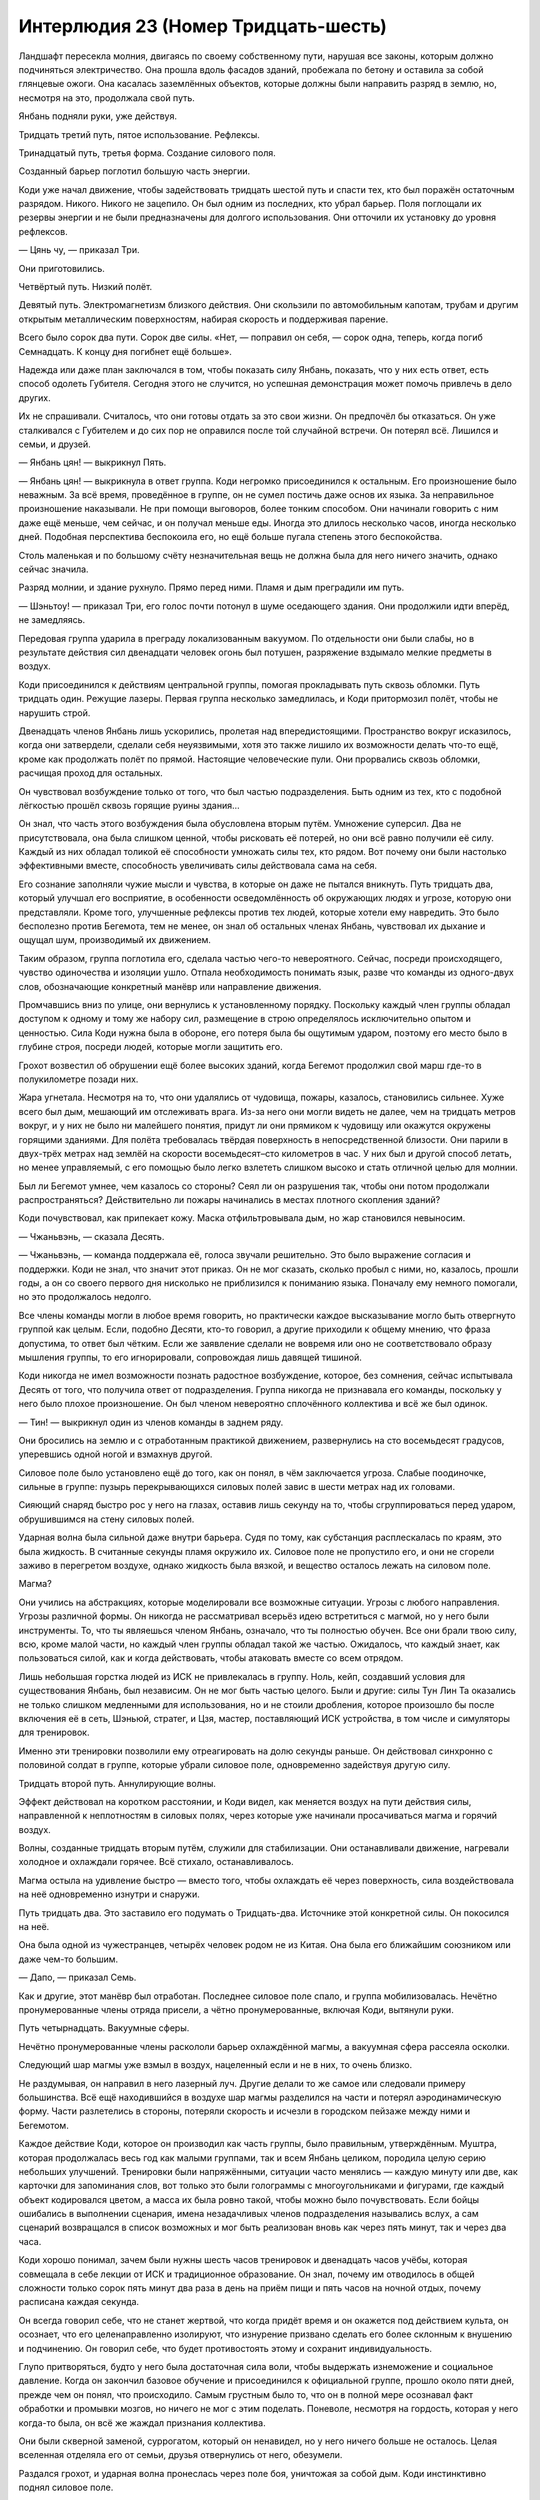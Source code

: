 ﻿Интерлюдия 23 (Номер Тридцать-шесть)
######################################
Ландшафт пересекла молния, двигаясь по своему собственному пути, нарушая все законы, которым должно подчиняться электричество. Она прошла вдоль фасадов зданий, пробежала по бетону и оставила за собой глянцевые ожоги. Она касалась заземлённых объектов, которые должны были направить разряд в землю, но, несмотря на это, продолжала свой путь.

Янбань подняли руки, уже действуя.

Тридцать третий путь, пятое использование. Рефлексы.

Тринадцатый путь, третья форма. Создание силового поля.

Созданный барьер поглотил большую часть энергии.

Коди уже начал движение, чтобы задействовать тридцать шестой путь и спасти тех, кто был поражён остаточным разрядом. Никого. Никого не зацепило. Он был одним из последних, кто убрал барьер. Поля поглощали их резервы энергии и не были предназначены для долгого использования. Они отточили их установку до уровня рефлексов.

— Цянь чу, — приказал Три.

Они приготовились.

Четвёртый путь. Низкий полёт.

Девятый путь. Электромагнетизм близкого действия. Они скользили по автомобильным капотам, трубам и другим открытым металлическим поверхностям, набирая скорость и поддерживая парение.

Всего было сорок два пути. Сорок две силы. «Нет, — поправил он себя, — сорок одна, теперь, когда погиб Семнадцать. К концу дня погибнет ещё больше».

Надежда или даже план заключался в том, чтобы показать силу Янбань, показать, что у них есть ответ, есть способ одолеть Губителя. Сегодня этого не случится, но успешная демонстрация может помочь привлечь в дело других.

Их не спрашивали. Считалось, что они готовы отдать за это свои жизни. Он предпочёл бы отказаться. Он уже сталкивался с Губителем и до сих пор не оправился после той случайной встречи. Он потерял всё. Лишился и семьи, и друзей.

— Янбань цян! — выкрикнул Пять.

— Янбань цян! — выкрикнула в ответ группа. Коди негромко присоединился к остальным. Его произношение было неважным. За всё время, проведённое в группе, он не сумел постичь даже основ их языка. За неправильное произношение наказывали. Не при помощи выговоров, более тонким способом. Они начинали говорить с ним даже ещё меньше, чем сейчас, и он получал меньше еды. Иногда это длилось несколько часов, иногда несколько дней. Подобная перспектива беспокоила его, но ещё больше пугала степень этого беспокойства.

Столь маленькая и по большому счёту незначительная вещь не должна была для него ничего значить, однако сейчас значила.

Разряд молнии, и здание рухнуло. Прямо перед ними. Пламя и дым преградили им путь.

— Шэньтоу! — приказал Три, его голос почти потонул в шуме оседающего здания. Они продолжили идти вперёд, не замедляясь.

Передовая группа ударила в преграду локализованным вакуумом. По отдельности они были слабы, но в результате действия сил двенадцати человек огонь был потушен, разряжение вздымало мелкие предметы в воздух.

Коди присоединился к действиям центральной группы, помогая прокладывать путь сквозь обломки. Путь тридцать один. Режущие лазеры. Первая группа несколько замедлилась, и Коди притормозил полёт, чтобы не нарушить строй.

Двенадцать членов Янбань лишь ускорились, пролетая над впередистоящими. Пространство вокруг исказилось, когда они затвердели, сделали себя неуязвимыми, хотя это также лишило их возможности делать что-то ещё, кроме как продолжать полёт по прямой. Настоящие человеческие пули. Они прорвались сквозь обломки, расчищая проход для остальных.

Он чувствовал возбуждение только от того, что был частью подразделения. Быть одним из тех, кто с подобной лёгкостью прошёл сквозь горящие руины здания…

Он знал, что часть этого возбуждения была обусловлена вторым путём. Умножение суперсил. Два не присутствовала, она была слишком ценной, чтобы рисковать её потерей, но они всё равно получили её силу. Каждый из них обладал толикой её способности умножать силы тех, кто рядом. Вот почему они были настолько эффективными вместе, способность увеличивать силы действовала сама на себя.

Его сознание заполняли чужие мысли и чувства, в которые он даже не пытался вникнуть. Путь тридцать два, который улучшал его восприятие, в особенности осведомлённость об окружающих людях и угрозе, которую они представляли. Кроме того, улучшенные рефлексы против тех людей, которые хотели ему навредить. Это было бесполезно против Бегемота, тем не менее, он знал об остальных членах Янбань, чувствовал их дыхание и ощущал шум, производимый их движением.

Таким образом, группа поглотила его, сделала частью чего-то невероятного. Сейчас, посреди происходящего, чувство одиночества и изоляции ушло. Отпала необходимость понимать язык, разве что команды из одного-двух слов, обозначающие конкретный манёвр или направление движения.

Промчавшись вниз по улице, они вернулись к установленному порядку. Поскольку каждый член группы обладал доступом к одному и тому же набору сил, размещение в строю определялось исключительно опытом и ценностью. Сила Коди нужна была в обороне, его потеря была бы ощутимым ударом, поэтому его место было в глубине строя, посреди людей, которые могли защитить его.

Грохот возвестил об обрушении ещё более высоких зданий, когда Бегемот продолжил свой марш где-то в полукилометре позади них.

Жара угнетала. Несмотря на то, что они удалялись от чудовища, пожары, казалось, становились сильнее. Хуже всего был дым, мешающий им отслеживать врага. Из-за него они могли видеть не далее, чем на тридцать метров вокруг, и у них не было ни малейшего понятия, придут ли они прямиком к чудовищу или окажутся окружены горящими зданиями. Для полёта требовалась твёрдая поверхность в непосредственной близости. Они парили в двух-трёх метрах над землёй на скорости восемьдесят–сто километров в час. У них был и другой способ летать, но менее управляемый, с его помощью было легко взлететь слишком высоко и стать отличной целью для молнии.

Был ли Бегемот умнее, чем казалось со стороны? Сеял ли он разрушения так, чтобы они потом продолжали распространяться? Действительно ли пожары начинались в местах плотного скопления зданий?

Коди почувствовал, как припекает кожу. Маска отфильтровывала дым, но жар становился невыносим.

— Чжаньвэнь, — сказала Десять.

— Чжаньвэнь, — команда поддержала её, голоса звучали решительно. Это было выражение согласия и поддержки. Коди не знал, что значит этот приказ. Он не мог сказать, сколько пробыл с ними, но, казалось, прошли годы, а он со своего первого дня нисколько не приблизился к пониманию языка. Поначалу ему немного помогали, но это продолжалось недолго.

Все члены команды могли в любое время говорить, но практически каждое высказывание могло быть отвергнуто группой как целым. Если, подобно Десяти, кто-то говорил, а другие приходили к общему мнению, что фраза допустима, то ответ был чётким. Если же заявление сделали не вовремя или оно не соответствовало образу мышления группы, то его игнорировали, сопровождая лишь давящей тишиной.

Коди никогда не имел возможности познать радостное возбуждение, которое, без сомнения, сейчас испытывала Десять от того, что получила ответ от подразделения. Группа никогда не признавала его команды, поскольку у него было плохое произношение. Он был членом невероятно сплочённого коллектива и всё же был одинок.

— Тин! — выкрикнул один из членов команды в заднем ряду.

Они бросились на землю и с отработанным практикой движением, развернулись на сто восемьдесят градусов, уперевшись одной ногой и взмахнув другой.

Силовое поле было установлено ещё до того, как он понял, в чём заключается угроза. Слабые поодиночке, сильные в группе: пузырь перекрывающихся силовых полей завис в шести метрах над их головами.

Сияющий снаряд быстро рос у него на глазах, оставив лишь секунду на то, чтобы сгруппироваться перед ударом, обрушившимся на стену силовых полей.

Ударная волна была сильной даже внутри барьера. Судя по тому, как субстанция расплескалась по краям, это была жидкость. В считанные секунды пламя окружило их. Силовое поле не пропустило его, и они не сгорели заживо в перегретом воздухе, однако жидкость была вязкой, и вещество осталось лежать на силовом поле.

Магма?

Они учились на абстракциях, которые моделировали все возможные ситуации. Угрозы с любого направления. Угрозы различной формы. Он никогда не рассматривал всерьёз идею встретиться с магмой, но у него были инструменты. То, что ты являешься членом Янбань, означало, что ты полностью обучен. Все они брали твою силу, всю, кроме малой части, но каждый член группы обладал такой же частью. Ожидалось, что каждый знает, как пользоваться силой, как и когда действовать, чтобы атаковать вместе со всем отрядом.

Лишь небольшая горстка людей из ИСК не привлекалась в группу. Ноль, кейп, создавший условия для существования Янбань, был независим. Он не мог быть частью целого. Были и другие: силы Тун Лин Та оказались не только слишком медленными для использования, но и не стоили дробления, которое произошло бы после включения её в сеть, Шэньюй, стратег, и Цзя, мастер, поставляющий ИСК устройства, в том числе и симуляторы для тренировок.

Именно эти тренировки позволили ему отреагировать на долю секунды раньше. Он действовал синхронно с половиной солдат в группе, которые убрали силовое поле, одновременно задействуя другую силу.

Тридцать второй путь. Аннулирующие волны.

Эффект действовал на коротком расстоянии, и Коди видел, как меняется воздух на пути действия силы, направленной к неплотностям в силовых полях, через которые уже начинали просачиваться магма и горячий воздух.

Волны, созданные тридцать вторым путём, служили для стабилизации. Они останавливали движение, нагревали холодное и охлаждали горячее. Всё стихало, останавливалось.

Магма остыла на удивление быстро — вместо того, чтобы охлаждать её через поверхность, сила воздействовала на неё одновременно изнутри и снаружи.

Путь тридцать два. Это заставило его подумать о Тридцать-два. Источнике этой конкретной силы. Он покосился на неё.

Она была одной из чужестранцев, четырёх человек родом не из Китая. Она была его ближайшим союзником или даже чем-то большим.

— Дапо, — приказал Семь.

Как и другие, этот манёвр был отработан. Последнее силовое поле спало, и группа мобилизовалась. Нечётно пронумерованные члены отряда присели, а чётно пронумерованные, включая Коди, вытянули руки.

Путь четырнадцать. Вакуумные сферы.

Нечётно пронумерованные члены раскололи барьер охлаждённой магмы, а вакуумная сфера рассеяла осколки.

Следующий шар магмы уже взмыл в воздух, нацеленный если и не в них, то очень близко.

Не раздумывая, он направил в него лазерный луч. Другие делали то же самое или следовали примеру большинства. Всё ещё находившийся в воздухе шар магмы разделился на части и потерял аэродинамическую форму. Части разлетелись в стороны, потеряли скорость и исчезли в городском пейзаже между ними и Бегемотом.

Каждое действие Коди, которое он производил как часть группы, было правильным, утверждённым. Муштра, которая продолжалась весь год как малыми группами, так и всем Янбань целиком, породила целую серию небольших улучшений. Тренировки были напряжёнными, ситуации часто менялись — каждую минуту или две, как карточки для запоминания слов, вот только это были голограммы с многоугольниками и фигурами, где каждый объект кодировался цветом, а масса их была ровно такой, чтобы можно было почувствовать. Если бойцы ошибались в выполнении сценария, имена незадачливых членов подразделения назывались вслух, а сам сценарий возвращался в список возможных и мог быть реализован вновь как через пять минут, так и через два часа.

Коди хорошо понимал, зачем были нужны шесть часов тренировок и двенадцать часов учёбы, которая совмещала в себе лекции от ИСК и традиционное образование. Он знал, почему им отводилось в общей сложности только сорок пять минут два раза в день на приём пищи и пять часов на ночной отдых, почему расписана каждая секунда.

Он всегда говорил себе, что не станет жертвой, что когда придёт время и он окажется под действием культа, он осознает, что его целенаправленно изолируют, что изнурение призвано сделать его более склонным к внушению и подчинению. Он говорил себе, что будет противостоять этому и сохранит индивидуальность.

Глупо притворяться, будто у него была достаточная сила воли, чтобы выдержать изнеможение и социальное давление. Когда он закончил базовое обучение и присоединился к официальной группе, прошло около пяти дней, прежде чем он понял, что происходило. Самым грустным было то, что он в полной мере осознавал факт обработки и промывки мозгов, но ничего не мог с этим поделать. Поневоле, несмотря на гордость, которая у него когда-то была, он всё же жаждал признания коллектива.

Они были скверной заменой, суррогатом, который он ненавидел, но у него ничего больше не осталось. Целая вселенная отделяла его от семьи, друзья отвернулись от него, обезумели.

Раздался грохот, и ударная волна пронеслась через поле боя, уничтожая за собой дым. Коди инстинктивно поднял силовое поле.

Бегемот стоял неподалёку, возвышаясь посреди разрушенных строений, бился с какими-то летающими кейпами, обстреливающими его со всех сторон. Он был окружён паром, и молнии освещали его, гуляя по его серой плоти. Только один или два корабля продолжали сражаться. Остальные, видимо, пытались улететь прочь, но это было в лучшем случае авантюрой, поскольку ударные волны и молнии сбивали их на землю.

Дым снова заполнил небо, слишком сильно ограничивая поле зрения Коди, чтобы он мог увидеть что-либо ещё.

Бегемот хлопнул снова, и ещё раз, каждый удар лап способствовал распространению разрушений всё дальше, уничтожал сохранившиеся после прошлых атак препятствия.

Янбань отступили, ненамеренно расходясь друг от друга. Коди почувствовал, как затухает помощь второго пути, как он медленно теряет возможность пользоваться усиленными способностями остальных.

— Та ши фушэ косань, — сказал Три. Он добавил что-то ещё, что Коди не смог разобрать. Что-то об отступлении.

Группа полетела назад, держась у земли, и Коди, опоздав на долю секунды, ускорился, чтобы удостовериться, что он в строю.

— Радиация, — сказала Тридцать-два на идеальном, без акцента, английском. Это было для Коди и двух других англоговорящих членов группы, что могли не понять более сложных слов. Другие бойцы покосились на неё, но она продолжила говорить. — Он использует ударные волны для распространения облучённого вещества по городу. Мы отступаем, ясно?

Коди кивнул, но пока группа взлетала, не смог заставить себя ответить. Это было необязательно, и не стоило того. Он осознал это, когда узнал, как могут отреагировать остальные, если он использует английский. Тридцать-два наверняка начнут из-за этого избегать, ему незачем было присоединяться к ней.

Перед ними расцвёл взрыв из дыма.

Не дым. Тьма.

Янбань все, как один, приняли боевые позы, приготовились, если потребуется, использовать подходящую силу.

Из дыма вышли злодеи, и только тогда действие двадцать третьего пути запоздало позволило Янбань ощутить этих людей. Сила была заблокирована кем-то или чем-то из этой группы.

Судя по их виду, это были выходцы с Запада. Коди, сузив глаза, изучал их. Парень в маске демона, окружённый зловещей тьмой, которая сформировала стену между их группой и Бегемотом. Молодая девушка с рогатой маской, коренастый парень или девушка с толстым мехом вокруг капюшона, девушка в чёрном с непрозрачной панелью напротив лица и с луком в руках.

Другая группа тоже была верхом, но явно отличалась по стилю. Отличие не исчезло, даже если бы их заранее перемешали. Парень в средневековой одежде с серебряной короной, девушка в платье, две женщины в вечерних нарядах.

Они все сидели верхом на мутантах. Он попытался вспомнить имя. Парень из Бостона. Бласти? Бласто. Он был способен создавать подобных тварей. Возможно, это был он.

Янбань осторожно окружили группу.

— Господи, — сказал парень, закутанный в тьму. Его сила бурлила вокруг, тьмы становилось больше. — Какого чёрта вы делаете?

«Использует возможности своей силы», — подумал Коди, но ничего не сказал.

Остальные нервно переминались, но тот, с белой маской и серебряной короной, и две девушки в вечерних нарядах… они, кажется, были спокойны.

Что-то в них всколыхнуло воспоминание. Не что-то конкретное, но когда-то он уже с ними сталкивался… он почувствовал мерзкое, скручивающее ощущение в животе.

Он моргнул, и прямо перед ним оказалась девушка в серой рогатой маске. Он подавил желание отреагировать. Он знал, что его товарищи подняли руки в ожидании боя. Они были подозрительны. Их учили, что иностранные герои опасны, непредсказуемы.

Похоже, они были правы. Это практически правило: все кейпы ебанутые. Все люди ебанутые. 

«Янбань, — подумал Коди, — решает эту проблему, отнимая у кейпов человечность».

Девушка развернулась, словно ничего удивительного не произошло:

— Блядь, ты не пошутил. Оно становится сильнее, если подойти к ним ближе. Я могу делать практически что угодно, и они не реагируют.

— Я без понятия, — ответил человек в чёрном.

— Это китайские кейпы, — сказала девушка в жёлтом вечернем платье. — Они, вероятно, не говорят по-английски и не могут ответить.

Что-то досаждало ему. Коди порылся в памяти. Лук, парень в одежде эпохи Возрождения, он не мог не вспомнить игру, в которую когда-то играл с друзьями ещё до того, как всё пошло не так. Но вечерние наряды, маски…

Баланс. Ублюдок, который схватил его и продал Янбань.

Ярость была свежей, пугающей и неожиданной. Словно пробуждающая ото сна струя обжигающей воды в лицо.

— Тридцать-шесть! — позвала его Тридцать-два.

— Тридцать-шесть? — спросила девушка с рожками. — Чего?

Это было имя Коди. Скорее, его новое имя, но он ещё не вполне к нему привык. Он обернулся и понял, что выбился из строя.

— Пошли, — сказала она.

Он снова посмотрел на женщину в жёлтом.

— Я могу догадаться, что ты думаешь, но оно того не стоит, — сказала та.

«На каждом шагу меня наёбывали. Наебал Крауз, наебала Симург, наебала Ноэль, наебал Баланс, наебал ёбанный Янбань».

— Ответы, месть, что-либо другое, — продолжила женщина в жёлтом, — ты ничего здесь не найдёшь.

Другие из её группы смотрели на неё с удивлением, насколько можно было судить по людям, скрывающим свои лица за масками.

— Ты знаешь, насколько легко тебя убить? — спросил Коди.

Три отдал приказ на китайском. Коди ничего не понял, но мог догадаться.

— Если ты убьёшь меня, — ответила девушка в жёлтом, — ему будет всё равно, а ты проведёшь остаток своих дней в дыре, которую построила Зиккурат, если, конечно, они просто не парализуют тебя с ног до головы и не оставят в живых, чтобы использовать твою силу.

«Зиккурат? О. Тун Лин Та, меняющая землю».

Она сказала, что не даст ответов, но это…

Земля бешено затряслась. Бегемот действовал. Сквозь и вокруг тёмных облаков дыма, поднимающихся над городом, проскакивали молнии.

— Если всё в порядке, нам нужно идти, — сказал тёмный человек. — Ситуация ухудшается, не уверен, насколько мы можем помочь, но когда мы просто стоим и ждём, я схожу с ума.

Кто-то из их группы свистнул, и они уехали, чудовищные четвероногие перешли на бег.

Коди остался стоять на месте, уставившись им вслед.

Три что-то выкрикнул, и Тридцать-два перевела:

— Он говорит, мы можем отправить тебя назад, если…

— Нет. Всё нормально, — сказал Коди, повернулся и встал в строй. Со всех сторон его окружало неодобрение. Он устал от этого. Сколько пройдёт недель, месяцев или лет, когда он получит право поддерживать разговор с товарищами?

Всё больше людей бежало. Группа молодых героев, кучка религиозных кейпов с нимбами и крестами на костюмах, ещё одна волна механических кораблей. Прибывало подкрепление.

Восемь сказал что-то, но акцент был слишком сильным, чтобы Коди что-либо понял.

Он выходил из беспамятного состояния, в котором дни смешивались друг с другом, где единственное, что отличало одну неделю от другой — это признание другими членами или выговор. Не Бегемот вывел его из этого состояния. Женщина в жёлтом.

От ярости скрутило живот, и она не проходила. Он почувствовал, как хватается за неё, погружается глубже.

Словно отражая чувства Коди, город горел, рушился и низвергался в хаос. Тысячи людей на улицах бежали мимо шатких, покрытых вывесками строений или падали жертвами ударных волн, создаваемых чудовищем в километре от них. Женщины, дети.

Они проходили мимо раненых, не задерживаясь. Семья из пятерых оказалась окружена горящими обломками, но Янбань даже не взглянули в их сторону.

«Мы военные, а не герои».

Цель заключалась в борьбе с монстром, поддержке Янбань, поддержке ИСК настолько, насколько это было возможно.

Три изменил курс, и остальные, летящие следом, перестроились. Они направились к приземистому зданию, рядом с которым обнаружилась группа мёртвых, покалеченных и умирающих индийских кейпов, лежащих среди обломков.

Коди использовал двадцать третий путь, чтобы проверить то, что Три наверняка уже знал. Рядом никого не было.

Три протянул руку вниз, и остальные вокруг повторили движение, прикасаясь к раненым.

Потребовалась минута, чтобы настроить всё как следует. Но эффект возымел действие, и раненый герой исчез.

Пять посмотрел на Коди и указал на следующего.

Низшая ступенька иерархии. «Если бы я не знал, что Ноль заберёт мои силы, я бы убил тебя здесь и сейчас».

Неохотно, переполняемый гневом Коди послушался и опустился на колени возле тела.

Путь сорок два. Телепортация. Мысленным взором он видел свою цель, словно раздражающее пятно света в центре области зрения, постепенно обретающее детали и чёткость. Каждый человек, стоящий рядом, помогал ускорить процесс.

Раненый герой мигнул и исчез.

К тому времени как они закончили, все три тела перенеслись.

— Цянь чу, — приказал Три.

Они выдвинулись.

По пути он видел, как улицы переполняются беженцами, настоящим потоком людей, рикш, велосипедов и машин. Люди достигли узкого места, точки, дальше которой не могли продвинуться, эвакуация остановилась.

Было ли это частью стратегии Бегемота? Центральные улицы не использовались либо потому, что Бегемот мог их видеть и уничтожать электричеством и ударными волнами любого, кто попытается воспользоваться ими, либо потому, что дороги были перекрыты упавшими зданиями.

Герои, которые не помогали с эвакуацией, создавали периметры, выстраивали линии обороны. Здесь индийские кейпы устанавливали на возвышенных точках турели, пушки размером с автомобиль, прикручивали их к асфальту и к крышам домов. Ещё один квартал остался позади. Гражданские здесь не бежали. Они собрались вместе и тихо переговаривались. Они излучали другой оттенок силы, такой же, как и кейпы на крышах.

Когда толпы кейпов стали плотнее, здания крепче и дальше друг от друга, подразделение Янбань замедлило движение. Здесь были деревья, но герои вырубали их. Каждая группа, кажется, работала над своим собственным планом, собственным проектом. Перед каждой группой в направлении Бегемота были установлены что-то вроде сеток из силовых полей.

Был один отряд с тяжёлым дальнобойным оружием. Площадку расчистили, чтобы разместить на ней устройства. Другое место разрисовали мелом, но не было ясно, для чего это было сделано. Технари вокруг занимались приготовлениями. Паренёк в красной броне и линзами возился с двумя пушками странного вида, установленными на крыше, каждая была размером с автобус.

Всё это складывалось в общую картину, некий сценарий для истории, которая ещё не началась. Мысль, что Бегемот изменит направление, которое в самом начале выбрал, даже не рассматривалась. Герои не пытались объединиться, собраться вместе для решающей атаки, они предпочитали, чтобы удары следовали за ударами. Кейпы, которых он до сих пор встречал, были теми, кто отправился вперёд для поддержки, для поиска раненых, теми, кто рассчитывал на свою мобильность или способность ускользнуть.

Здесь, настолько далеко, устанавливался десяток средств противодействия, а то и два. Это станет местом битвы, где не будет обрушений и горящих вокруг зданий. Каждое средство противодействия займёт Бегемота достаточно долго, чтобы герои сумели организовать шквал атак.

Янбань достигли центра сети, приземлились на крышу с наибольшим количеством кейпов. Импровизированный командный центр.

Он взглянул всего лишь раз и уже понял. Не хватало чего-то важного. У них было множество способов замедлить его, и каждый из этих способов был простым. Но в итоге, он не сумел найти ничего, что могло бы закончить бой.

Коди видел, как герои реагируют на приземление Янбань, он видел, как окружающие смотрят на группу людей, пытаясь понять их цели. Руководство, верхушка Протектората.

Человек в сверкающей броне протянул руку Три, который вышел вперёд.

— Мы не ожидали Янбань.

Три обернулся через плечо, и Тридцать-два приблизилась к нему:

— Ваша СКП была очень убедительна, Шевалье.

— Я полагаю, можно считать это добрым знаком. Вы читали предварительную информацию и планы, которые мы выслали?

— Мы прочитали, — Тридцать-два продолжила переводить. — С вашего позволения, мы вернёмся к бою с Бегемотом. Но мы хотели бы сделать предложение.

— Я знаю, что вы хотите предложить, — ответил Шевалье. — Мне очень жаль, но…

— Это нечто отличное от нашего обычного предложения, — быстро заговорила Тридцать-два, пытаясь соответствовать попытке Три прервать его.

Шевалье замолчал.

— Ваши герои испуганы. Они хотят помочь, они хорошие люди. Мы предлагаем другой путь. Они могут помочь, не рискуя своими жизнями.

— Думаю, я понимаю. Вы должны понять, почему я говорю «нет», — ответил Шевалье.

— Наша группа разделяет силы. Раз за разом Запад отвергал нас. Мы могли бы реабилитировать ваших преступников и разделить их силы среди нас. Они будут ослаблены, но мы обладаем способностью умножать способности. Вы можете почувствовать это, находясь рядом с нами.

— Да, — сказал Шевалье.

В отдалении колонна из молний толщиной с многоквартирный дом прорезала стену дыма над городом. Коди ощутил, как трясётся здание, несмотря на свою массивность и на то, что молния была на расстоянии нескольких километров.

— Каждый из нас может получить лишь незначительную часть силы — сниженный эффект, уменьшенное расстояние и продолжительность, но когда мы вместе, благодаря умножению, сила растёт. Мы можем использовать практически треть первоначальной силы. Если кто-то проявит желание, мы могли бы телепортировать их в безопасное место, где мы одолжим их силы исключительно на время этого боя. Мы вернём всех домой, когда он закончится.

Коди видел реакцию кейпов на крыше. Люди обменивались взглядами. Обдумывали предложение.

В глубине души ему хотелось закричать, предупредить их, чего бы это ему ни стоило.

— Понятно, — сказал Шевалье.

— Годами мы говорили о силе, которую предлагал Янбань миру. Но нас немного, и слишком много граждан со способностями бежали либо дрались и не желали сотрудничать. Сегодня мы надеемся показать своё могущество. Мы окажем поддержку, но просим в обмен ваше доверие.

— Ваша поддержка приветствуется, мы не могли даже надеяться, что вы сделаете первый шаг, — сказал Шевалье. — Я понимаю, что ваши мотивы чисты, но если обнаружатся какие-либо происшествия, и хорошим кейпам не удастся вернуться назад, это будет означать войну.

Коди заметил, как герой подчеркнул отдельные слова. Не столько заявление для Три, сколько предупреждение для своих людей.

— Мы будем предельно осторожны, — перевела Тридцать-два слова Три. — Будьте уверены.

Коди наблюдал за переговорами. Шевалье выглядел всё более недовольным. Затем Коди увидел его.

Баланс. С ним была девушка в чёрно-лиловом одеянии и темнокожий мужчина в деловом костюме.

Коди пришлось сдержаться, чтобы не напасть на него. Это стало бы самоубийством, не важно, какую силу он использует, Коди не был уверен, что сможет наверняка его убить.

От него не ускользнул момент, когда Баланс увидел Янбань. Коди подметил реакцию — злодей словно получил пощёчину. Маска Баланса пришла в движение, передавая его мимику, затем выражение стало нейтральным, тело замерло, словно ничего не случилось, и всё было нормально.

Девушка позади улыбнулась, её ярко-зелёные глаза, смотревшие на Коди, создавали необычайный контраст с бледно-лиловым костюмом.

Он ненавидел пребывать в неведении, быть отрезанным языковым барьером и правилами Янбань. Кто была эта девушка в лиловом? Были ли здесь Александрия, Эйдолон и Легенда?

Каждый вопрос вызывал в нём тревогу, раздражал, и Баланс был тем, из-за кого он оказался в такой ситуации.

«Я раб, и это он надел на меня кандалы».

— Могу я вмешаться? — спросил Баланс.

— Если Янбань не возражает? — Шевалье перевёл взгляд на Три.

— Как пожелаете, — кивнул тот. — Мы можем подождать.

Коди заподозрил, что Шевалье надеется не отложить, а закончить разговор. Он пялился на Баланса. «Знают ли они, что ты сделал? Кто ты такой?»

Прозвучал удар, раскат грома, затем последовал порыв горячего ветра. Облако дыма вокруг поля боя с Бегемотом росло, и совсем не из-за изменения перспективы или приближения Бегемота.

Кейпы взлетели и присоединились к сражению. Янбань остались.

— Что вы можете сообщить нам? — спросил Шевалье Баланса. — У вас есть план?

«Я убью его, я убью его. Не знаю как. Мне нужен всего лишь шанс».

Это было слишком. Это словно спать месяцами и, наконец проснувшись, обнаружить, что всё, что у него осталось — это ярость.

— …наилучшее время, — говорил Баланс. — Я всё ещё работаю над деталями.

Крауз думал, что он был умён. «Когда я с тобой закончу, я найду его и убью».

— Что вам нужно?

— Связь с различными вашими подразделениями.

Коди буквально извивался от необходимости двигаться, от жажды реализовать своё всепоглощающее желание отомстить, но группа вокруг не оставляла ему ни единого шанса. Каждый из членов Янбань был одновременно заключённым и охранником, некоторые в большей степени, чем другие.

— Мы это обеспечим, — кивнул Шевалье. — Изморозь?

Женщина в синем шагнула вперёд:

— Я займусь этим.

Девушка в лиловом взглянула на Коди, прежде чем уйти вместе с Изморозью и Балансом.

Она чувствовала его эмоции? Она ничего не сказала.

— Он только что достиг первого периметра, — доложил кто-то. — Прорвался сквозь нашу заградительную цепь. Несколько подростков погибло. Эйдолон и Легенда сражаются, но они не в лучшей форме. Мы не ожидали, что он станет так быстро двигаться.

— Триумвирату не хватает ключевого члена, — сказал Шевалье. — Самые быстрые кейпы должны сейчас выдвигаться. Если успеваете, встречайте его у первого периметра, если нет — ждите у второго. Старайтесь держаться в укрытии.

— Цянь чу, — приказал Три.

Кажется, переговоры закончились.

Он ощутил щекотку, с которой появилась новая сила. Трое, которых они подобрали у разрушенного здания, присоединились, нравилось им это или нет.

Первую способность было легко понять. Он ощутил, как его тело наливается физической силой, и сила эта ещё увеличилась, когда начала действовать усиливающая аура.

Вторая способность принадлежала Технарю, он был уверен почти наверняка, и это была сила, заточенная на изготовление оружия. Ничего полезного.

Третья… ещё одна сила Технаря. Его зрение немного прояснилось. Способность видеть сквозь дым?

Нет. Способность видеть сквозь поверхности.

Он был разочарован и не мог понять почему. Чего он только что хотел? Чего он вообще хотел?

Даже сейчас он был в одиночестве. Янбань хотели собирать кейпов, чтобы проявить себя. Герои хотели остановить Бегемота.

Коди не заботило ни то, ни другое.

Его развеселила мысль, что наверняка будет лучше, если Бегемот одержит верх. Это будет означать конец Янбань, смерть Баланса. Возможно даже смерть Трикстера, если они, конечно, появятся.

Вот только не было приемлемого способа сделать это. Не потому, что не было желания, а потому, что он не мог надеяться противостоять Янбань и героям одновременно.

Нужна благоприятная возможность.

Янбань прошли через скопление дыма и ступили в обожжённые руины города. Как только они вступили в бой, Коди отстал.

Они почувствовали, что его нет, но не могли остановиться, только не тогда, когда Бегемот схватил разрушенную секцию здания, расплавил её и метнул получившийся огромный сгусток горящего пластика, металла и камня прямо в них.

С помощью остальных в лучшее время процесс занимал около минуты. Его цель была недалеко, он не мог надеяться обезглавить Янбань в одиночку. Только не с теми кейпами, которых они держали в резерве, драгоценными паралюдьми, чьи силы они не могли себе позволить потерять. Такими как Два.

Он едва не потерял концентрацию, когда мощный толчок сбил его с ног.

«Битва только начинается», — подумал Коди.

Произошла телепортация, и он обнаружил себя в здании, которое только что покинули Янбань. На три этажа ниже.

Командный центр.

Баланс, девушка в лиловом и Шевалье склонились над столом, обставленным компьютерами и засыпанным бумагами.

Это возбудило в нём воспоминания о том времени, когда всё пошло вверх дном. Компьютеры, прерванный турнир. Выживание в другом мире…

Если ему и требовался предлог к действию, это был он. Сначала самый опасный.

Лазер не сумел разрезать броню. Он мог пронзать гранит, словно горячий нож масло, но броня устояла. Шевалье повернулся, выхватил меч — двухметровую громадину. Броня окрасилась оранжевым в точке на животе, куда был направлен лазер.

— Ты псих! — выкрикнул герой и бросился в атаку.

Коди сменил тактику. Силовое поле…

Меч разнёс его одним ударом.

Он отпрыгнул, и следующий взмах меча прошёл всего в паре сантиметрах от его шеи.

Одна рука испускает лазер, другая — вакуумную сферу: вывести его из равновесия.

И опять не сработало. Мужчина не отреагировал, когда вакуумная сфера охватила его ноги. Он навёл оружие, но комбинация чувства опасности и аннулирующей волны остановила выстрел прямо в стволе, выводя оружие из строя.

Рентгеновское зрение едва проникало сквозь меч или броню. Чтобы избежать атак Шевалье, Коди пришлось поднырнуть, отступить и положиться на ускоренные рефлексы. У него было сорок четыре силы, и ни одна из них не могла одолеть — и кого? Человека с мечом в броне?

Это потому, что не было усиления сил. Янбань были сильны лишь в группе, когда аура взаимно усиливала их. Здесь и сейчас эффект был мизерным. Сорок сил, но ни одна из них ни на что не годна.

«Всегда на втором месте. Всегда один», — подумал Коди.

Продолжая удерживать лазер на Шевалье, он использовал свою собственную силу. Силу Приговора. Путь тридцать шесть.

Шевалье вернулся к месту, где был секунду назад. Коди шагнул в сторону, направляя лазер на героя, и как только герой подошёл слишком близко, снова использовал силу. Она отодвигала Шевалье всего на пару секунд, но этого было достаточно.

Медленный, непрерывный, неотвратимый процесс. Время было одной из фундаментальных неоспоримых сил вселенной.

Внезапно Баланс и девушка в лиловом бросились к двери. Коди установил силовое поле, чтобы преградить им путь.

Они потянулись к телефонам. Он использовал вакуум, чтобы выхватить их.

Почти минута ушла на то, чтобы пробить броню Шевалье. Коди использовал возвраты во времени, удерживая героя на расстоянии и позволяя лазеру резать. В ту же секунду, как лазер пронзил его насквозь, мужчина согнулся пополам и рухнул.

Препятствие устранено.

— Безрассудство, — сказал Баланс скорее с печалью, чем со страхом. — Безумие.

— Мне всё равно, что ты думаешь.

— Я надеялся, что Янбань успокоит тебя.

Коди взмахнул лазером. Правая рука Баланса отвалилась.

Ещё один разрез — правая нога. Баланс закричал, повалившись на пол.

Девушка в лиловом не отреагировала, рассматривая двух умирающих людей. Она лишь цокнула языком.

— Смерть сделала его несимметричным, — размышлял вслух Коди. — В этом есть справедливость, не правда ли?

— Если здесь и есть ирония, так только в том, что к этому его привело стремление к порядку, — заметила девушка. — Мы только что потеряли нашего стратега и полевого командира, так что теперь наступит хаос, какого никогда ещё не было.

Окно задребезжало, когда одна из ударных волн Бегемота пробежала по городу.

Девушка снова цокнула языком.

Ярость всё ещё кипела внутри, ничуть не ослабевая. «Я слишком рано всё закончил? Может быть, мне нужно что-то ещё?»

Он взглянул на неё. Она пристально смотрела в ответ.

— Ты можешь использовать компьютер, чтобы найти кое-кого? Если он здесь, или где-то ещё?

— Могу, — ответила она.

— Трикстер.

Она подняла бровь.

— О, про него мне не нужно смотреть. Ему кранты. Один жуткий монстр, который называл себя Ноэль, взбесился и создал его клоны. Они сожрали его живьём. Буквально.

Он моргнул.

— Когда?

— Месяц назад, Броктон-Бей.

Детали совпадали. Коди медленно кивнул. Он не был уверен, что должен чувствовать по этому поводу.

— Прости, если он был твоим другом.

— Не был! — огрызнулся Коди. Он чувствовал себя растерянным. Он не был к этому готов. Как ему на это реагировать? Насколько давно ему вообще приходилось принимать за себя решения?

Он заговорил медленно, словно озвучивая мысли, когда те только приходили на ум:

— Нет, полагаю, это хорошо. Спасибо. Я бы пообещал тебе сделать это быстро, но… ты работала на него. Вероятно, ты это заслужила.

— Не-а, — ответила она и отступила, держась рукой за край стола. Её тело было напряжено. — Я дам тебе телефон, можешь позвонить любому из моих приятелей. Скажешь, что от Сплетницы. Они подтвердят, что мы постоянно враждовали. Единственная причина, по которой мы друг друга не прикончили, заключается в том, что это стало бы гарантированным взаимным уничтожением.

— Враньё. Нет, зная его, зная, с каким людьми он связывается, — такими как Трикстер, подумал он, — наверняка есть планы действий в чрезвычайных ситуациях. Я не куплюсь на это.

— Пощади меня, возможно, я могу исправить эту лажу. В смысле, тебе же всё равно придётся жить на этой планете, верно? Мы не можем позволить Бегемоту победить. Только не сегодня.

— Я всё равно покойник.

— Из-за Янбань? Я могу помочь. Я смогу найти для тебя способ бежать. В каком бы отчаянии ты ни был, всегда есть выход.

— Нет, — покачал головой Коди. Он чувствовал себя таким потерянным, таким уставшим, таким неудовлетворённым. Оставался ещё один враг, которого нужно было устранить, ещё одна группа, которой требовалось отомстить. Янбань. Он уже знал, что не получит от этого удовлетворение. Он знал, что, вероятно, погибнет в попытке достать их.

— Нет, — повторил он. — Нет смысла.

— Блядь, — сказала она. — В этом точно есть смысл. Просто… дай мне секунду. Я подумаю над этим. Дерьмо. Хреново, что я ничего о тебе не знаю. Ты, видимо, не дашь мне подсказку?

Он поднял руку, направляя на неё:

— Нет.

— Вспомни о ней, — выпалила девушка, называющая себя Сплетницей. — Что она подумает?

Он заколебался.

Она? Первая, о ком он подумал, была Тридцать-два. Та из Янбань, которая пыталась научить его китайскому. Они были близки, были друзьями, пока группа не разделила их, поскольку они были более уязвимы по отдельности, чем вместе. Члены одной команды, не имеющие даже шанса поговорить друг с другом. Всегда рядом, но никогда вместе.

Второй, о ком он подумал, была Ноэль. Его первая любовь, предательница и чудовище.

Он покачал головой, отчего звон в ушах только усилился. Когда он вообще начался? После взрывной волны? Во время боя с Шевалье?

Или раньше? До Янбань. Он вообще когда-нибудь прекращался?

Он вспомнил Симург, и ему пришло на ум, что всё, что здесь произошло, случилось только потому, что он был её пешкой.

Его голова поникла.

Всегда только пешка. Всегда расходный материал. Выброшен из команды, продан Балансу ради безопасности остальных.

— Есть… — начал он, но сразу запнулся. Она не прерывала его. — Кто? О ком ты говоришь? Что за «она»? Говори яснее.

Он подошёл к Сплетнице и схватил её за горло, чувствуя нарастание физической силы, полученной от последнего прибавления Янбань.

— Честно? — голос Сплетницы был сдавлен. — Я решила сказать наугад. Всегда должен быть кто-то важный, а если я скажу «она», значит шансы пятьдесят на пятьдесят.

— Ненавижу умников, — сказал он и сжал руку, ощущая, как хрустит трахея.

Девушка рухнула на землю, и он наблюдал, как она безуспешно пытается вдохнуть.

В его голове зазвучал тонкий крик, когда он смотрел, как она пытается забраться на кресло, как у неё уходит десять, пятнадцать секунд на то, чтобы сесть.

Она нашла шариковую ручку и рухнула с ней на пол. Когда она перевернулась на спину, ручка была сломана. Она зажала её между телом и полом.

«Пойдёт, как замена Трикстеру, — подумал Коди, не отрывая от неё взгляд. — Чувствовала ли Ноэль что-то подобное, когда убивала и пожирала невинных людей? Отчаяние, смешанное с безнадёжностью?»

Всё, что у него осталось, это ярость. Желание отомстить — единственное, что заставляло его действовать. Однако всё, что происходило здесь, было не то, всё было бесполезно, жажда мести не утолена.

Сплетница выхватила из-за пояса нож, подковырнула им кончик и вырвала его вместе со стержнем.

После этого она ткнула ручкой себе в горло.

«Делает себе трахеотомию», — подумал Коди, зачарованно наблюдая. Но всё же он потянулся и вытащил ручку.

Наблюдая за выражением её лица, он разломал пластик в руке.

И ничего не почувствовал. На её лице появилась нелепая ухмылка, не соответствующая отчаянному хлопку ладони по полу. Улыбка странным образом напомнила ему Трикстера. И всё же легче не стало.

«Вспомни о ней. Что она подумает?» — всплыли в его разуме слова Сплетницы.

Он вспомнил о Тридцать-два и, даже ещё не осознав этого, использовал свою собственную силу на корпусе ручки, возвращая его к состоянию, в котором она была пару секунд назад.

Он протянул ручку Сплетнице, затем встал, повернулся к ней спиной и сосредоточился.

Может ли это стать его целью? Он едва её знал. А проявления её доброты были в лучшем случае скромными. Но всё же он спасёт Тридцать-два.

Ушло две минуты, чтобы подготовить телепорт. У него было не слишком много времени до того, как Янбань найдёт возможность связаться с Ноль, и тот отнимет у него силы. Возможно, они уже звонят. Возможно, электромагнитное излучение блокирует связь.

Несмотря на всё, он найдёт способ.

Он почувствовал, как сила телепорта заработала. Назад на поле боя, назад к Тридцать-два.

Грудь тяжело вздымалась, когда Сплетница пыталась втягивать воздух через пластиковую трубочку, которую она вогнала в отверстие в горле. Она с трудом поползла к Шевалье. Силы кончились ещё на половине пути.

Она вгляделась через комнату на тела Баланса и Шевалье, пытаясь понять, дышит ли кто-нибудь из них.

Ей удалось издать единственный звук, который не требовал воздуха из лёгких. Она цокнула языком.
